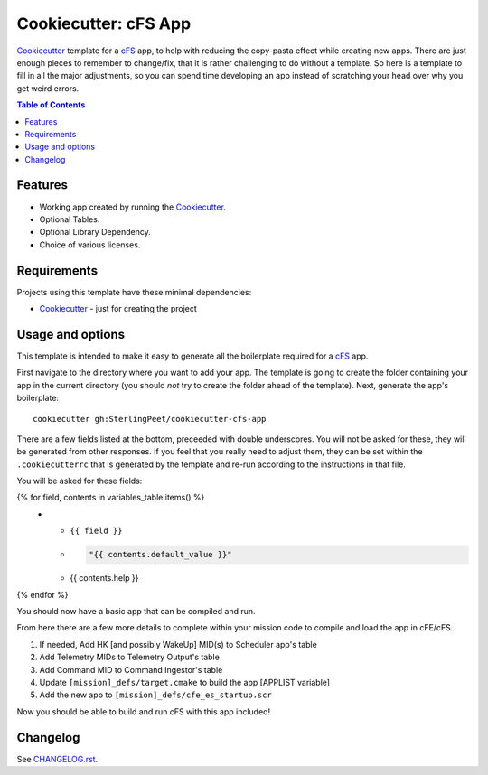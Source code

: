 .. DO NOT EDIT THIS FILE DIRECTLY!!!  Edit the template in ci/templates/README.rst
.. and then regenerate this file by running the ci/bootstrap.py script.
..

=====================
Cookiecutter: cFS App
=====================

Cookiecutter_ template for a `cFS`_ app, to help with reducing the copy-pasta effect while creating new apps.
There are just enough pieces to remember to change/fix, that it is rather challenging to do without a template.
So here is a template to fill in all the major adjustments, so you can spend time developing an app instead of scratching your head over why you get weird errors.

.. contents:: Table of Contents

Features
--------

* Working app created by running the Cookiecutter_.
* Optional Tables.
* Optional Library Dependency.
* Choice of various licenses.

Requirements
------------

Projects using this template have these minimal dependencies:

* Cookiecutter_ - just for creating the project

Usage and options
-----------------

This template is intended to make it easy to generate all the boilerplate required for a `cFS`_ app.

First navigate to the directory where you want to add your app.
The template is going to create the folder containing your app in the current directory (you should *not* try to create the folder ahead of the template).
Next, generate the app's boilerplate::

  cookiecutter gh:SterlingPeet/cookiecutter-cfs-app

There are a few fields listed at the bottom, preceeded with double underscores.
You will not be asked for these, they will be generated from other responses.
If you feel that you really need to adjust them, they can be set within the ``.cookiecutterrc`` that is generated by the template and re-run according to the instructions in that file.

You will be asked for these fields:

.. list-table::
    :header-rows: 1

    * - Template variable
      - Default
      - Description

{% for field, contents in variables_table.items() %}
    * - ``{{ field }}``
      - .. code:: python

            "{{ contents.default_value }}"

      - {{ contents.help }}

{% endfor %}

You should now have a basic app that can be compiled and run.

From here there are a few more details to complete within your mission code to compile and load the app in cFE/cFS.

1. If needed, Add HK [and possibly WakeUp] MID(s) to Scheduler app's table
2. Add Telemetry MIDs to Telemetry Output's table
3. Add Command MID to Command Ingestor's table
4. Update ``[mission]_defs/target.cmake`` to build the app [APPLIST variable]
5. Add the new app to ``[mission]_defs/cfe_es_startup.scr``

Now you should be able to build and run cFS with this app included!


Changelog
---------

See `CHANGELOG.rst <https://github.com/SterlingPeet/cookiecutter-cfs-app/tree/master/CHANGELOG.rst>`_.

.. _Cookiecutter: https://github.gatech.edu/audreyr/cookiecutter
.. _cFS: https://cfs.gsfc.nasa.gov
.. _slug: https://en.wikipedia.org/wiki/Clean_URL#Slug
